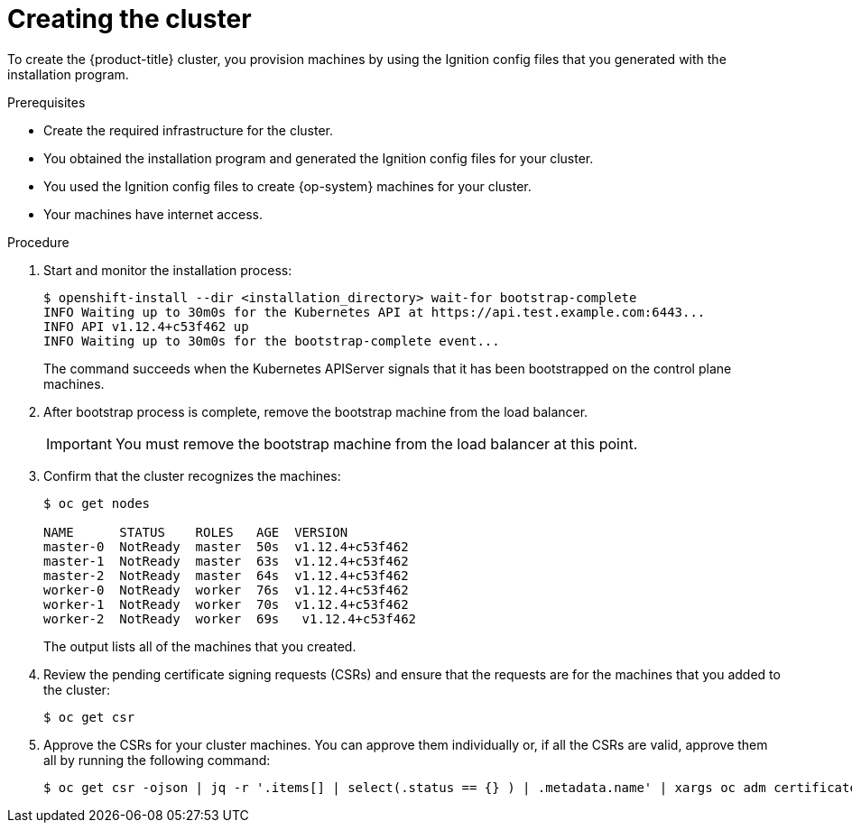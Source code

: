 // Module included in the following assemblies:
//
// * installing/installing_bare_metal/installing-bare-metal.adoc

[id="installation-installing-bare-metal-{context}"]
= Creating the cluster

To create the {product-title} cluster, you provision machines by using the Ignition config
files that you generated with the installation program.

.Prerequisites

* Create the required infrastructure for the cluster.
* You obtained the installation program and generated the Ignition config files
for your cluster.
* You used the Ignition config files to create {op-system} machines for your
cluster.
* Your machines have internet access.


.Procedure

. Start and monitor the installation process:
+
----
$ openshift-install --dir <installation_directory> wait-for bootstrap-complete
INFO Waiting up to 30m0s for the Kubernetes API at https://api.test.example.com:6443...
INFO API v1.12.4+c53f462 up
INFO Waiting up to 30m0s for the bootstrap-complete event...
----
+
The command succeeds when the Kubernetes APIServer signals that it has been
bootstrapped on the control plane machines.

. After bootstrap process is complete, remove the bootstrap machine from the
load balancer.
+
[IMPORTANT]
====
You must remove the bootstrap machine from the load balancer at this point.
====

. Confirm that the cluster recognizes the machines:
+
----
$ oc get nodes

NAME      STATUS    ROLES   AGE  VERSION
master-0  NotReady  master  50s  v1.12.4+c53f462
master-1  NotReady  master  63s  v1.12.4+c53f462
master-2  NotReady  master  64s  v1.12.4+c53f462
worker-0  NotReady  worker  76s  v1.12.4+c53f462
worker-1  NotReady  worker  70s  v1.12.4+c53f462
worker-2  NotReady  worker  69s   v1.12.4+c53f462
----
+
The output lists all of the machines that you created.

. Review the pending certificate signing requests (CSRs) and ensure that the
requests are for the machines that you added to the cluster:
+
----
$ oc get csr
----

. Approve the CSRs for your cluster machines. You can approve them individually
or, if all the CSRs are valid, approve them all by running the following
command:
+
----
$ oc get csr -ojson | jq -r '.items[] | select(.status == {} ) | .metadata.name' | xargs oc adm certificate approve
----